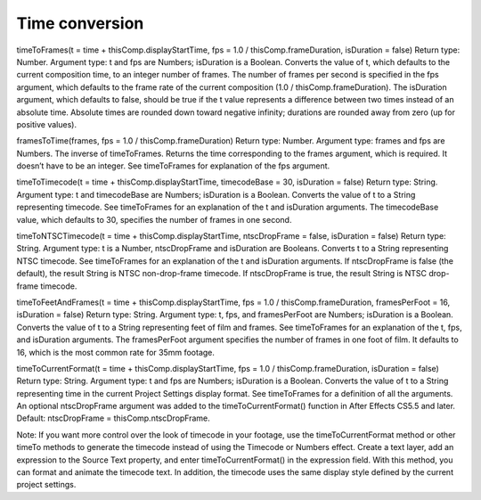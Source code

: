 Time conversion
###############

timeToFrames(t = time + thisComp.displayStartTime, fps = 1.0 / thisComp.frameDuration, isDuration = false)
Return type: Number. Argument type: t and fps are Numbers; isDuration is a Boolean. Converts the value of t, which defaults to the current composition time, to an integer number of frames. The number of frames per second is specified in the fps argument, which defaults to the frame rate of the current composition (1.0 / thisComp.frameDuration). The isDuration argument, which defaults to false, should be true if the t value represents a difference between two times instead of an absolute time. Absolute times are rounded down toward negative infinity; durations are rounded away from zero (up for positive values).

framesToTime(frames, fps = 1.0 / thisComp.frameDuration)
Return type: Number. Argument type: frames and fps are Numbers. The inverse of timeToFrames. Returns the time corresponding to the frames argument, which is required. It doesn’t have to be an integer. See timeToFrames for explanation of the fps argument.

timeToTimecode(t = time + thisComp.displayStartTime, timecodeBase = 30, isDuration = false)
Return type: String. Argument type: t and timecodeBase are Numbers; isDuration is a Boolean. Converts the value of t to a String representing timecode. See timeToFrames for an explanation of the t and isDuration arguments. The timecodeBase value, which defaults to 30, specifies the number of frames in one second.

timeToNTSCTimecode(t = time + thisComp.displayStartTime, ntscDropFrame = false, isDuration = false)
Return type: String. Argument type: t is a Number, ntscDropFrame and isDuration are Booleans. Converts t to a String representing NTSC timecode. See timeToFrames for an explanation of the t and isDuration arguments. If ntscDropFrame is false (the default), the result String is NTSC non-drop-frame timecode. If ntscDropFrame is true, the result String is NTSC drop-frame timecode.

timeToFeetAndFrames(t = time + thisComp.displayStartTime, fps = 1.0 / thisComp.frameDuration, framesPerFoot = 16, isDuration = false)
Return type: String. Argument type: t, fps, and framesPerFoot are Numbers; isDuration is a Boolean. Converts the value of t to a String representing feet of film and frames. See timeToFrames for an explanation of the t, fps, and isDuration arguments. The framesPerFoot argument specifies the number of frames in one foot of film. It defaults to 16, which is the most common rate for 35mm footage.

timeToCurrentFormat(t = time + thisComp.displayStartTime, fps = 1.0 / thisComp.frameDuration, isDuration = false)
Return type: String. Argument type: t and fps are Numbers; isDuration is a Boolean. Converts the value of t to a String representing time in the current Project Settings display format. See timeToFrames for a definition of all the arguments. An optional ntscDropFrame argument was added to the timeToCurrentFormat() function in After Effects CS5.5 and later. Default: ntscDropFrame = thisComp.ntscDropFrame.

Note:
If you want more control over the look of timecode in your footage, use the timeToCurrentFormat method or other timeTo methods to generate the timecode instead of using the Timecode or Numbers effect. Create a text layer, add an expression to the Source Text property, and enter timeToCurrentFormat() in the expression field. With this method, you can format and animate the timecode text. In addition, the timecode uses the same display style defined by the current project settings.
